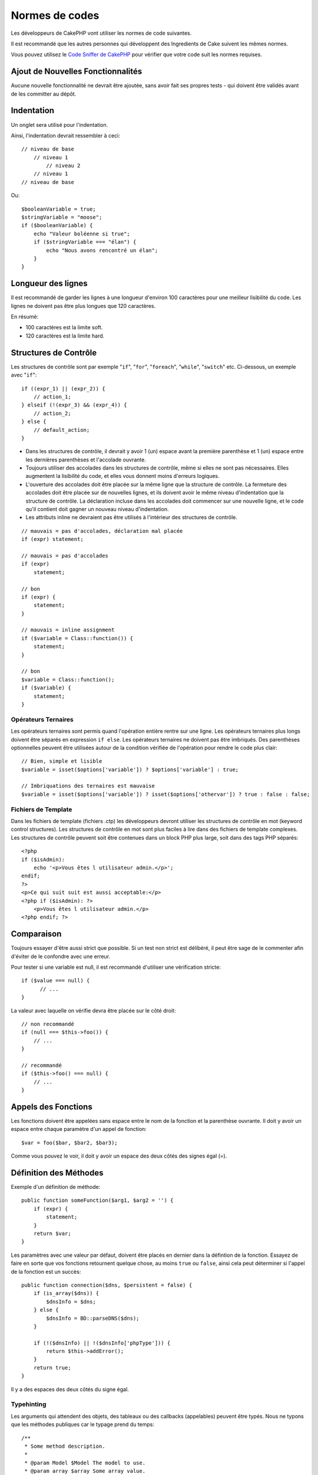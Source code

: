 Normes de codes
###############

Les développeurs de CakePHP vont utiliser les normes de code suivantes.

Il est recommandé que les autres personnes qui développent des Ingredients de
Cake suivent les mêmes normes.

Vous pouvez utilisez le `Code Sniffer de CakePHP
<https://github.com/cakephp/cakephp-codesniffer>`_ pour vérifier que votre code
suit les normes requises.

Ajout de Nouvelles Fonctionnalités
==================================

Aucune nouvelle fonctionnalité ne devrait être ajoutée, sans avoir fait ses
propres tests - qui doivent être validés avant de les committer au dépôt.

Indentation
===========

Un onglet sera utilisé pour l'indentation.

Ainsi, l'indentation devrait ressembler à ceci::

    // niveau de base
        // niveau 1
            // niveau 2
        // niveau 1
    // niveau de base

Ou::

    $booleanVariable = true;
    $stringVariable = "moose";
    if ($booleanVariable) {
        echo "Valeur boléenne si true";
        if ($stringVariable === "élan") {
            echo "Nous avons rencontré un élan";
        }
    }

Longueur des lignes
===================

Il est recommandé de garder les lignes à une longueur d'environ 100 caractères
pour une meilleur lisibilité du code.
Les lignes ne doivent pas être plus longues que 120 caractères.

En résumé:

* 100 caractères est la limite soft.
* 120 caractères est la limite hard.

Structures de Contrôle
======================

Les structures de contrôle sont par exemple "``if``", "``for``", "``foreach``",
"``while``", "``switch``" etc. Ci-dessous, un exemple avec "``if``"::

    if ((expr_1) || (expr_2)) { 
        // action_1;
    } elseif (!(expr_3) && (expr_4)) {
        // action_2; 
    } else {
        // default_action; 
    } 

*  Dans les structures de contrôle, il devrait y avoir 1 (un) espace avant la
   première parenthèse et 1 (un) espace entre les dernières parenthèses et
   l'accolade ouvrante.
*  Toujours utiliser des accolades dans les structures de contrôle,
   même si elles ne sont pas nécessaires. Elles augmentent la lisibilité
   du code, et elles vous donnent moins d'erreurs logiques.
*  L'ouverture des accolades doit être placée sur la même ligne que la
   structure de contrôle. La fermeture des accolades doit être placée sur de
   nouvelles lignes, et ils doivent avoir le même niveau d'indentation que
   la structure de contrôle. La déclaration incluse dans les accolades doit
   commencer sur une nouvelle ligne, et le code qu'il contient doit gagner un
   nouveau niveau d'indentation.
*  Les attributs inline ne devraient pas être utilisés à l'intérieur des
   structures de contrôle.

::

    // mauvais = pas d'accolades, déclaration mal placée
    if (expr) statement; 

    // mauvais = pas d'accolades
    if (expr) 
        statement; 

    // bon
    if (expr) {
        statement;
    }

    // mauvais = inline assignment
    if ($variable = Class::function()) {
        statement;
    }

    // bon
    $variable = Class::function();
    if ($variable) {
        statement;
    }

Opérateurs Ternaires
--------------------

Les opérateurs ternaires sont permis quand l'opération entière rentre sur une
ligne. Les opérateurs ternaires plus longs doivent être séparés en
expression ``if else``. Les opérateurs ternaires ne doivent pas être imbriqués.
Des parenthèses optionnelles peuvent être utilisées autour de la condition
vérifiée de l'opération pour rendre le code plus clair::

    // Bien, simple et lisible
    $variable = isset($options['variable']) ? $options['variable'] : true;

    // Imbriquations des ternaires est mauvaise
    $variable = isset($options['variable']) ? isset($options['othervar']) ? true : false : false;


Fichiers de Template
--------------------

Dans les fichiers de template (fichiers .ctp) les développeurs devront utiliser
les structures de contrôle en mot (keyword control structures).
Les structures de contrôle en mot sont plus faciles à lire dans des fichiers
de template complexes. Les structures de contrôle peuvent soit être contenues
dans un block PHP plus large, soit dans des tags PHP séparés::

    <?php
    if ($isAdmin):
        echo '<p>Vous êtes l utilisateur admin.</p>';
    endif;
    ?>
    <p>Ce qui suit suit est aussi acceptable:</p>
    <?php if ($isAdmin): ?>
        <p>Vous êtes l utilisateur admin.</p>
    <?php endif; ?>

Comparaison
===========

Toujours essayer d'être aussi strict que possible. Si un test non strict
est délibéré, il peut être sage de le commenter afin d'éviter de le confondre
avec une erreur.

Pour tester si une variable est null, il est recommandé d'utiliser une
vérification stricte::

    if ($value === null) {
    	  // ...
    }

La valeur avec laquelle on vérifie devra être placée sur le côté droit::

    // non recommandé
    if (null === $this->foo()) {
        // ...
    }

    // recommandé
    if ($this->foo() === null) {
        // ...
    }

Appels des Fonctions
====================

Les fonctions doivent être appelées sans espace entre le nom de la fonction et
la parenthèse ouvrante. Il doit y avoir un espace entre chaque paramètre
d'un appel de fonction::

    $var = foo($bar, $bar2, $bar3); 

Comme vous pouvez le voir, il doit y avoir un espace des deux côtés des
signes égal (=).

Définition des Méthodes
=======================

Exemple d'un définition de méthode::

    public function someFunction($arg1, $arg2 = '') {
        if (expr) {
            statement;
        }
        return $var;
    }

Les paramètres avec une valeur par défaut, doivent être placés en dernier
dans la défintion de la fonction. Essayez de faire en sorte que vos fonctions
retournent quelque chose, au moins ``true`` ou ``false``, ainsi cela peut
déterminer si l'appel de la fonction est un succès::

    public function connection($dns, $persistent = false) {
        if (is_array($dns)) {
            $dnsInfo = $dns;
        } else {
            $dnsInfo = BD::parseDNS($dns);
        }

        if (!($dnsInfo) || !($dnsInfo['phpType'])) {
            return $this->addError();
        }
        return true;
    }

Il y a des espaces des deux côtés du signe égal.

Typehinting
-----------

Les arguments qui attendent des objets, des tableaux ou des callbacks
(appelables) peuvent être typés. Nous ne typons que les méthodes publiques car
le typage prend du temps::

    /**
     * Some method description.
     *
     * @param Model $Model The model to use.
     * @param array $array Some array value.
     * @param callable $callback Some callback.
     * @param boolean $boolean Some boolean value.
     */
    public function foo(Model $Model, array $array, callable $callback, $boolean) {
    }

Ici ``$Model`` doit être une instance de ``Model``, ``$array`` doit être un
``array`` et ``$callback`` doit être de type ``callable`` (un callback valide ).

Notez que si vous souhaitez autoriser que ``$array`` soit aussi une instance
de ``ArrayObject``, vous ne devez pas typer puisque ``array`` accepte seulement
le type primitif::

    /**
     * Description de la method.
     *
     * @param array|ArrayObject $array Some array value.
     */
    public function foo($array) {
    }

Fonctions Anonymes (Closures)
-----------------------------

La définition des fonctions anonymes suit le guide sur le style de codage
`PSR-2 <http://www.php-fig.org/psr/psr-2/>`_, où elles sont déclarées
avec un espace après le mot clé `function`, et un espace avant et après
le mot clé `use`::

    $closure = function ($arg1, $arg2) use ($var1, $var2) {
        // code
    };

Chaînage des Méthodes
=====================

Le chaînage des méthodes doit avoir plusieurs méthodes réparties sur des
lignes distinctes et indentées avec une tabulation::

    $email->from('foo@example.com')
        ->to('bar@example.com')
        ->subject('Un super message')
        ->send();

Commenter le Code
=================

Tous les commentaires doivent être écrits en anglais, et doivent clairement
décrire le block de code commenté.

Les commentaires doivent inclure les tags de
`phpDocumentor <http://phpdoc.org>`_ suivants:

*  `@author <http://phpdoc.org/docs/latest/references/phpdoc/tags/author.html>`_
*  `@copyright <http://phpdoc.org/docs/latest/references/phpdoc/tags/copyright.html>`_
*  `@deprecated <http://phpdoc.org/docs/latest/references/phpdoc/tags/deprecated.html>`_
   Using the ``@version <vector> <description>`` format, where ``version`` and ``description`` are mandatory.
*  `@example <http://phpdoc.org/docs/latest/references/phpdoc/tags/example.html>`_
*  `@ignore <http://phpdoc.org/docs/latest/references/phpdoc/tags/ignore.html>`_
*  `@internal <http://phpdoc.org/docs/latest/references/phpdoc/tags/internal.html>`_
*  `@link <http://phpdoc.org/docs/latest/references/phpdoc/tags/link.html>`_
*  `@see <http://phpdoc.org/docs/latest/references/phpdoc/tags/see.html>`_
*  `@since <http://phpdoc.org/docs/latest/references/phpdoc/tags/since.html>`_
*  `@version <http://phpdoc.org/docs/latest/references/phpdoc/tags/version.html>`_

Les tags de PhpDoc sont un peu du même style que les tags de JavaDoc dans
Java. Les tags sont seulement traités si ils sont la première chose dans la
ligne DocBlock, par exemple::

    /**
     * Exemple de Tag.
     *
     * @author ce tag est analysé, mais @version est ignoré
     * @version 1.0 ce tag est aussi analysé
     */

::

    /**
     * Exemple de tag inline phpDoc.
     *
     * Cette fonction travaille dur avec foo() pour gouverner le monde.
     *
     * @return void
     */
    function bar() {
    }

    /**
     * Foo function
     *
     * @return void
     */
    function foo() {
    }

Les blocks de commentaires, avec une exception du premier block dans le
fichier, doivent toujours être précédés par un retour à la ligne.

Types de Variables
------------------

Les types de variables pour l'utilisation dans DocBlocks:

Type
    Description
mixed
    Une variable avec un type indéfini (ou multiple).
int
    Variable de type Integer (Tout nombre).
float
    Type Float (nombres à virgule).
bool
    Type Logique (true ou false).
string
    Type String (toutes les valeurs en " " ou ' ').
null
    Type null. Habituellement utilisé avec un autre type.
array
    Type Tableau.
object
    Type Objet.
resource
    Type Ressource (retourné par exemple par mysql\_connect()).
    Rappelez vous que quand vous spécifiez un type en mixed, vous devez
    indiquer si il est inconnu, ou les types possibles.
callable
    Function appelable.

Vous pouvez aussi combiner les types en utilisant le caractère pipe::

    int|bool

Pour plus de deux types, il est habituellement mieux d'utiliser seulement
``mixed``.

Quand vous retournez l'objet lui-même, par ex pour chaîner, vous devriez
utilisez ``$this`` à la place::

    /**
     * Foo function.
     *
     * @return $this
     */
    public function foo() {
        return $this;
    }

Inclure les Fichiers
====================

``include``, ``require``, ``include_once`` et ``require_once`` n'ont pas de
parenthèses::

    // mauvais = parenthèses
    require_once('ClassFileName.php');
    require_once ($class);

    // bon = pas de parenthèses
    require_once 'ClassFileName.php';
    require_once $class;

Quand vous incluez les fichiers avec des classes ou librairies, utilisez
seulement et toujours la fonction
`require\_once <http://php.net/require_once>`_.

Les Balises PHP
===============

Toujours utiliser les balises longues (``<?php ?>``) plutôt que les balises
courtes (``<? ?>``). L'echo court doit être utilisé dans les fichiers de
template (``.ctp``) lorque cela est nécessaire.

Echo court
----------

L'echo court doit être utilisé dans les fichiers de vue à la place de
``<?php echo``. Il doit être immédiatemment suivi par un espace unique, la
variable ou la valeur de la fonction pour faire un ``echo``, un espace unique,
et la balise de fermeture de php::

    // wrong = semicolon, aucun espace
    <td><?=$name;?></td>

    // good = espaces, aucun semicolon
    <td><?= $name ?></td>

Depuis PHP 5.4, le tag echo court (``<?=``) ne doit plus être considéré.
un 'tag court' est toujours disponible quelque soit la directive ini de
``short_open_tag``.

Convention de Nommage
=====================

Fonctions
---------

Ecrivez toutes les fonctions en camelBack::

    function nomDeFonctionLongue() {
    }

Classes
-------

Les noms de classe doivent être écrites en CamelCase, par exemple::

    class ClasseExemple {
    }

Variables
---------

Les noms de variable doivent être aussi descriptifs que possible, mais
aussi courts que possible. Les variables normales doivent démarrer
avec une lettre minuscule, et doivent être écrites en camelBack si il y a
plusieurs mots. Les variables contenant des objets doivent démarrer
avec une majuscule, et d'une certaine manière être associées à la classe d'où
elles proviennent. Exemple::

    $user = 'John';
    $users = ['John', 'Hans', 'Arne'];

    $Dispatcher = new Dispatcher();

Visibilité des Membres
----------------------

Utilisez les mots-clés private et protected de PHP5 pour les méthodes et
variables. De plus les noms des méthodes et variables protégées commencent
avec un underscore simple (``_``). Exemple::

    class A {
        protected $_jeSuisUneVariableProtegee;

        protected function _jeSuisUnemethodeProtegee() {
           /*...*/
        }
    }

Les noms de méthodes et variables privées commencent avec un underscore double
(``__``). Exemple::

    class A {
        private $__iAmAPrivateVariable;

        private function __iAmAPrivateMethod() {
            /*...*/
        }
    }

Essayez cependant d'éviter les méthodes et variables privées et privilégiez
plutôt les variables protégées.
Ainsi elles pourront être accessible ou modifié par les sous-classes, alors que
celles privées empêchent l'extension ou leur réutilisation. La visibilité privée
rend aussi le test beaucoup plus difficile.

Exemple d'Adresses
------------------

Pour tous les exemples d'URL et d'adresse email, utilisez "example.com",
"example.org" et "example.net", par exemple:

*  Email: someone@example.com
*  WWW: `http://www.example.com <http://www.example.com>`_
*  FTP: `ftp://ftp.example.com <ftp://ftp.example.com>`_

Le nom de domaine "example.com" est réservé à cela (voir :rfc:`2606`) et est
recommandé pour l'utilisation dans la documentation ou comme exemples.

Fichiers
--------

Les noms de fichier qui ne contiennent pas de classes, doivent être écrits en
minuscules et soulignés, par exemple::

    nom_de_fichier_long.php

Casting
-------

Pour le casting, nous utilisons:

Type
    Description
(bool)
		Cast pour boolean.
(int)
		Cast pour integer.
(float)
		Cast pour float.
(string)
		Cast pour string.
(array)
		Cast pour array.
(object)
		Cast pour object.

Constantes
----------

Les constantes doivent être définies en majuscules::

    define('CONSTANTE', 1);

Si un nom de constante a plusieurs mots, ils doivent être séparés par un
caractère underscore, par exemple::

    define('NOM_LONG_DE_CONSTANTE', 2);


.. meta::
    :title lang=fr: Normes de code
    :keywords lang=fr: accolades,niveau d'indentation,erreurs logiques,structures de contrôle,structure de contôle,expr,normes de code,parenthèses,foreach,Lecture possible,moose,nouvelles fonctionnalités,dépôt,developpeurs
